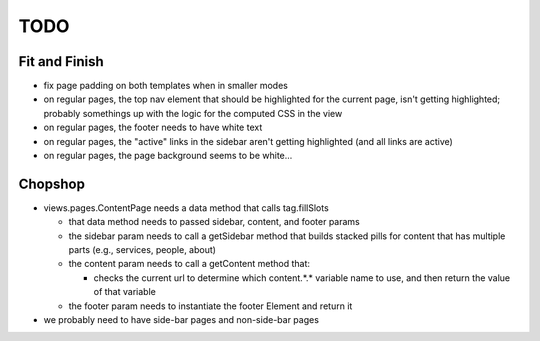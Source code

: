 ~~~~
TODO
~~~~

Fit and Finish
--------------

* fix page padding on both templates when in smaller modes

* on regular pages, the top nav element that should be highlighted for the
  current page, isn't getting highlighted; probably somethings up with the
  logic for the computed CSS in the view

* on regular pages, the footer needs to have white text

* on regular pages, the "active" links in the sidebar aren't getting
  highlighted (and all links are active)

* on regular pages, the page background seems to be white...


Chopshop
--------

* views.pages.ContentPage needs a data method that calls tag.fillSlots

  * that data method needs to passed sidebar, content, and footer params

  * the sidebar param needs to call a getSidebar method that builds stacked
    pills for content that has multiple parts (e.g., services, people, about)

  * the content param needs to call a getContent method that:

    * checks the current url to determine which content.*.* variable name to
      use, and then return the value of that variable

  * the footer param needs to instantiate the footer Element and return it

* we probably need to have side-bar pages and non-side-bar pages
